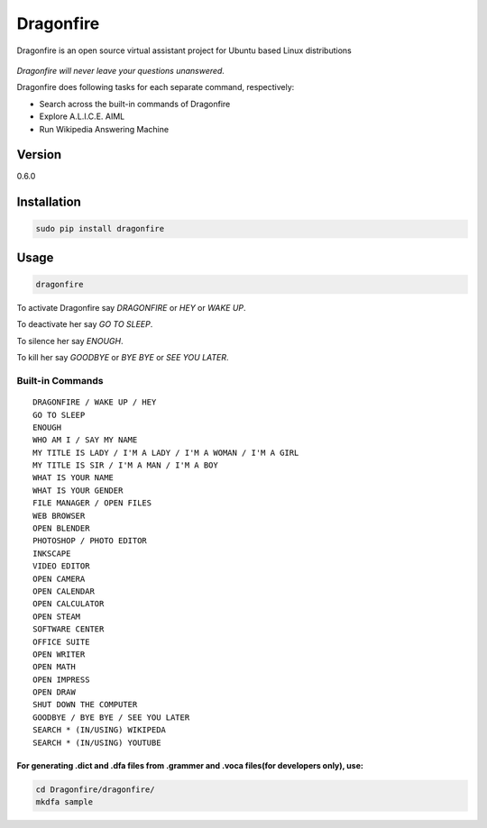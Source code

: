 Dragonfire
==========

Dragonfire is an open source virtual assistant project for Ubuntu based
Linux distributions

.. figure:: https://raw.githubusercontent.com/mertyildiran/Dragonfire/master/docs/img/dragonfire.gif
   :width: 600 px
   :alt: Dragonfire


*Dragonfire will never leave your questions unanswered.*

Dragonfire does following tasks for each separate command, respectively:

-  Search across the built-in commands of Dragonfire
-  Explore A.L.I.C.E. AIML
-  Run Wikipedia Answering Machine

Version
~~~~~~~

0.6.0

Installation
~~~~~~~~~~~~

.. code:: Shell

	sudo pip install dragonfire

Usage
~~~~~

.. code:: Shell

	dragonfire

To activate Dragonfire say *DRAGONFIRE* or *HEY* or *WAKE UP*.

To deactivate her say *GO TO SLEEP*.

To silence her say *ENOUGH*.

To kill her say *GOODBYE* or *BYE BYE* or *SEE YOU LATER*.

Built-in Commands
^^^^^^^^^^^^^^^^^

::

	DRAGONFIRE / WAKE UP / HEY
	GO TO SLEEP
	ENOUGH
	WHO AM I / SAY MY NAME
	MY TITLE IS LADY / I'M A LADY / I'M A WOMAN / I'M A GIRL
	MY TITLE IS SIR / I'M A MAN / I'M A BOY
	WHAT IS YOUR NAME
	WHAT IS YOUR GENDER
	FILE MANAGER / OPEN FILES
	WEB BROWSER
	OPEN BLENDER
	PHOTOSHOP / PHOTO EDITOR
	INKSCAPE
	VIDEO EDITOR
	OPEN CAMERA
	OPEN CALENDAR
	OPEN CALCULATOR
	OPEN STEAM
	SOFTWARE CENTER
	OFFICE SUITE
	OPEN WRITER
	OPEN MATH
	OPEN IMPRESS
	OPEN DRAW
	SHUT DOWN THE COMPUTER
	GOODBYE / BYE BYE / SEE YOU LATER
	SEARCH * (IN/USING) WIKIPEDA
	SEARCH * (IN/USING) YOUTUBE

For generating .dict and .dfa files from .grammer and .voca files(for developers only), use:
''''''''''''''''''''''''''''''''''''''''''''''''''''''''''''''''''''''''''''''''''''''''''''

.. code:: Shell

	cd Dragonfire/dragonfire/
	mkdfa sample

